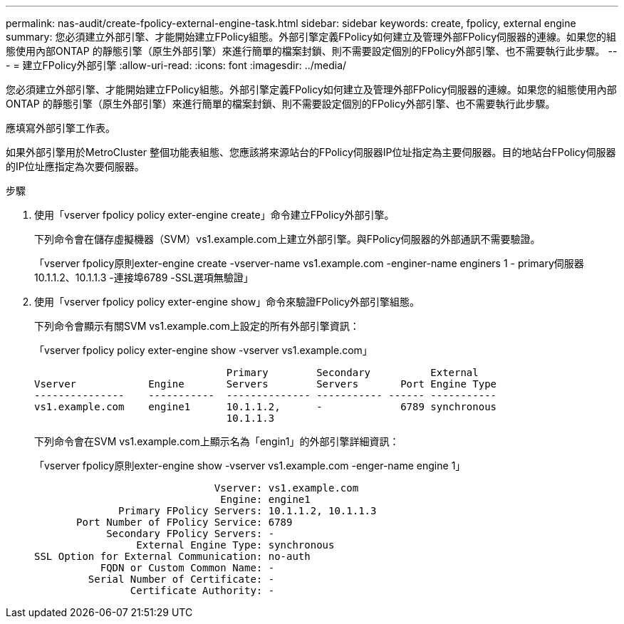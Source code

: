 ---
permalink: nas-audit/create-fpolicy-external-engine-task.html 
sidebar: sidebar 
keywords: create, fpolicy, external engine 
summary: 您必須建立外部引擎、才能開始建立FPolicy組態。外部引擎定義FPolicy如何建立及管理外部FPolicy伺服器的連線。如果您的組態使用內部ONTAP 的靜態引擎（原生外部引擎）來進行簡單的檔案封鎖、則不需要設定個別的FPolicy外部引擎、也不需要執行此步驟。 
---
= 建立FPolicy外部引擎
:allow-uri-read: 
:icons: font
:imagesdir: ../media/


[role="lead"]
您必須建立外部引擎、才能開始建立FPolicy組態。外部引擎定義FPolicy如何建立及管理外部FPolicy伺服器的連線。如果您的組態使用內部ONTAP 的靜態引擎（原生外部引擎）來進行簡單的檔案封鎖、則不需要設定個別的FPolicy外部引擎、也不需要執行此步驟。

應填寫外部引擎工作表。

如果外部引擎用於MetroCluster 整個功能表組態、您應該將來源站台的FPolicy伺服器IP位址指定為主要伺服器。目的地站台FPolicy伺服器的IP位址應指定為次要伺服器。

.步驟
. 使用「vserver fpolicy policy exter-engine create」命令建立FPolicy外部引擎。
+
下列命令會在儲存虛擬機器（SVM）vs1.example.com上建立外部引擎。與FPolicy伺服器的外部通訊不需要驗證。

+
「vserver fpolicy原則exter-engine create -vserver-name vs1.example.com -enginer-name enginers 1 - primary伺服器10.1.1.2、10.1.1.3 -連接埠6789 -SSL選項無驗證」

. 使用「vserver fpolicy policy exter-engine show」命令來驗證FPolicy外部引擎組態。
+
下列命令會顯示有關SVM vs1.example.com上設定的所有外部引擎資訊：

+
「vserver fpolicy policy exter-engine show -vserver vs1.example.com」

+
[listing]
----

                                Primary        Secondary          External
Vserver            Engine       Servers        Servers       Port Engine Type
---------------    -----------  -------------- ----------- ------ -----------
vs1.example.com    engine1      10.1.1.2,      -             6789 synchronous
                                10.1.1.3
----
+
下列命令會在SVM vs1.example.com上顯示名為「engin1」的外部引擎詳細資訊：

+
「vserver fpolicy原則exter-engine show -vserver vs1.example.com -enger-name engine 1」

+
[listing]
----

                              Vserver: vs1.example.com
                               Engine: engine1
              Primary FPolicy Servers: 10.1.1.2, 10.1.1.3
       Port Number of FPolicy Service: 6789
            Secondary FPolicy Servers: -
                 External Engine Type: synchronous
SSL Option for External Communication: no-auth
           FQDN or Custom Common Name: -
         Serial Number of Certificate: -
                Certificate Authority: -
----


